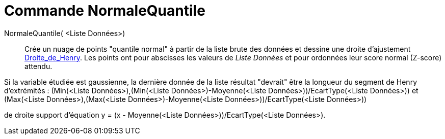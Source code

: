 = Commande NormaleQuantile
:page-en: commands/NormalQuantilePlot
ifdef::env-github[:imagesdir: /fr/modules/ROOT/assets/images]

NormaleQuantile( <Liste Données>)::
  Crée un nuage de points "quantile normal" à partir de la liste brute des données et dessine une droite d'ajustement
  https://en.wikipedia.org/wiki/fr:_Droite_de_Henry[Droite_de_Henry]. Les points ont pour abscisses les valeurs de
  _Liste Données_ et pour ordonnées leur score normal (Z-score) attendu.

Si la variable étudiée est gaussienne, la dernière donnée de la liste résultat "devrait" être la longueur du segment de
Henry d'extrémités : (Min(<Liste Données>),(Min(<Liste Données>)-Moyenne(<Liste Données>))/EcartType(<Liste Données>))
et (Max(<Liste Données>),(Max(<Liste Données>)-Moyenne(<Liste Données>))/EcartType(<Liste Données>))

de droite support d'équation y = (x - Moyenne(<Liste Données>))/EcartType(<Liste Données>).
